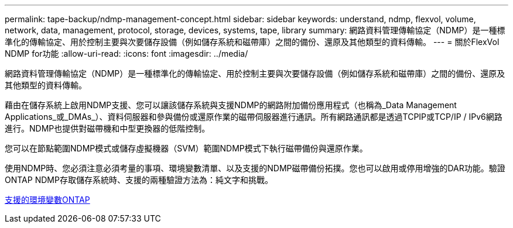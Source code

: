 ---
permalink: tape-backup/ndmp-management-concept.html 
sidebar: sidebar 
keywords: understand, ndmp, flexvol, volume, network, data, management, protocol, storage, devices, systems, tape, library 
summary: 網路資料管理傳輸協定（NDMP）是一種標準化的傳輸協定、用於控制主要與次要儲存設備（例如儲存系統和磁帶庫）之間的備份、還原及其他類型的資料傳輸。 
---
= 關於FlexVol NDMP for功能
:allow-uri-read: 
:icons: font
:imagesdir: ../media/


[role="lead"]
網路資料管理傳輸協定（NDMP）是一種標準化的傳輸協定、用於控制主要與次要儲存設備（例如儲存系統和磁帶庫）之間的備份、還原及其他類型的資料傳輸。

藉由在儲存系統上啟用NDMP支援、您可以讓該儲存系統與支援NDMP的網路附加備份應用程式（也稱為_Data Management Applications_或_DMAs_）、資料伺服器和參與備份或還原作業的磁帶伺服器進行通訊。所有網路通訊都是透過TCPIP或TCP/IP / IPv6網路進行。NDMP也提供對磁帶機和中型更換器的低階控制。

您可以在節點範圍NDMP模式或儲存虛擬機器（SVM）範圍NDMP模式下執行磁帶備份與還原作業。

使用NDMP時、您必須注意必須考量的事項、環境變數清單、以及支援的NDMP磁帶備份拓撲。您也可以啟用或停用增強的DAR功能。驗證ONTAP NDMP存取儲存系統時、支援的兩種驗證方法為：純文字和挑戰。

xref:environment-variables-supported-concept.adoc[支援的環境變數ONTAP]
